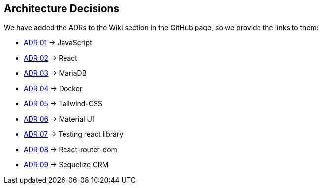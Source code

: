 ifndef::imagesdir[:imagesdir: ../images]

[[section-design-decisions]]
== Architecture Decisions

We have added the ADRs to the Wiki section in the GitHub page, so we provide the links to them:

* https://github.com/Arquisoft/wiq_es1c/wiki/ADR-01-(JavaScript)[ADR 01] -> JavaScript 
* https://github.com/Arquisoft/wiq_es1c/wiki/ADR-02-(React)[ADR 02] -> React
* https://github.com/Arquisoft/wiq_es1c/wiki/ADR-03-(MariaDB)[ADR 03] -> MariaDB
* https://github.com/Arquisoft/wiq_es1c/wiki/ADR-04-(Docker)[ADR 04] -> Docker
* https://github.com/Arquisoft/wiq_es1c/wiki/ADR-05-(Tailwind-CSS)[ADR 05] -> Tailwind-CSS
* https://github.com/Arquisoft/wiq_es1c/wiki/ADR-06-(Material-UI)[ADR 06] -> Material UI
* https://github.com/Arquisoft/wiq_es1c/wiki/ADR-07-(Testing-react-library)[ADR 07] -> Testing react library
* https://github.com/Arquisoft/wiq_es1c/wiki/ADR-08-%28React-router-dom%29[ADR 08] -> React-router-dom
* https://github.com/Arquisoft/wiq_es1c/wiki/ADR-09-%28Sequelize-ORM%29[ADR 09] -> Sequelize ORM


